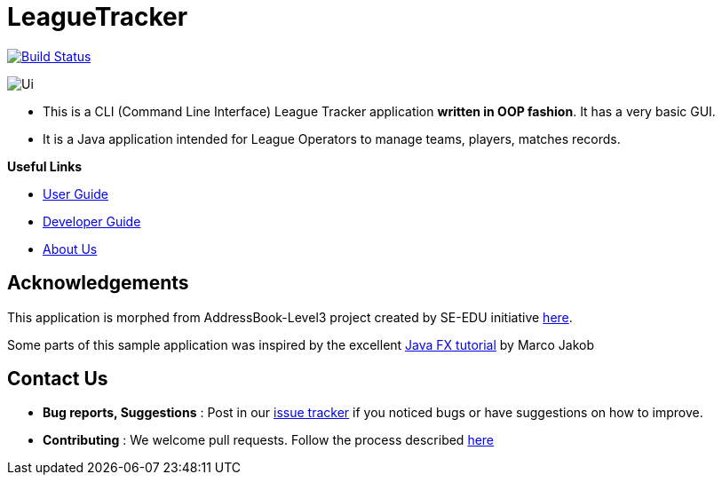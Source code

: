 = LeagueTracker
ifdef::env-github,env-browser[:relfileprefix: docs/]
ifdef::env-github,env-browser[:imagesDir: docs/images]

image:https://travis-ci.org/CS2113-AY1819S2-M11-1/main.svg?branch=master["Build Status", link="https://travis-ci.org/CS2113-AY1819S2-M11-1/main"]

image::Ui.png[]

* This is a CLI (Command Line Interface) League Tracker application *written in OOP fashion*. It has a very basic GUI.
* It is a Java application intended for League Operators to manage teams, players, matches records.

*Useful Links*

* <<UserGuide#, User Guide>>
* <<DeveloperGuide#, Developer Guide>>
* <<AboutUs#, About Us>>

== Acknowledgements

This application is morphed from AddressBook-Level3 project created by SE-EDU initiative https://github.com/se-edu/[here].

Some parts of this sample application was inspired by the excellent
http://code.makery.ch/library/javafx-8-tutorial/[Java FX tutorial] by Marco Jakob

== Contact Us

* *Bug reports, Suggestions* : Post in our https://github.com/CS2113-AY1819S2-M11-1/main/issues[issue tracker]
if you noticed bugs or have suggestions on how to improve.
* *Contributing* : We welcome pull requests. Follow the process described https://github.com/oss-generic/process[here]
